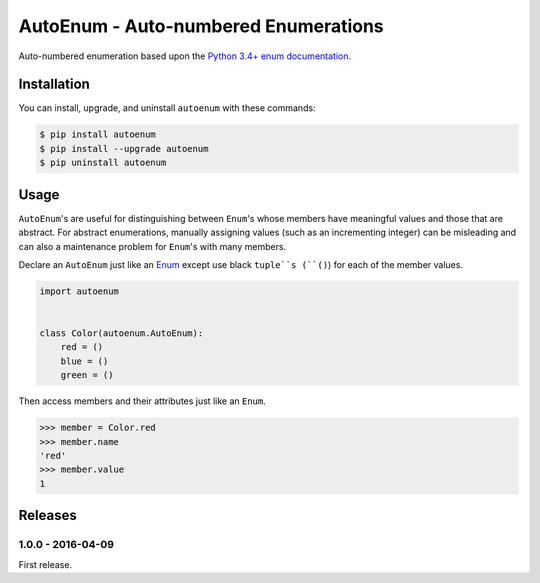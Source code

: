 AutoEnum - Auto-numbered Enumerations
=====================================

.. image:: https://travis-ci.org/johnthagen/autoenum.svg
    :target: https://travis-ci.org/johnthagen/autoenum

.. image:: https://codeclimate.com/github/johnthagen/autoenum/badges/gpa.svg
   :target: https://codeclimate.com/github/johnthagen/autoenum

.. image:: https://codeclimate.com/github/johnthagen/autoenum/badges/issue_count.svg
   :target: https://codeclimate.com/github/johnthagen/autoenum

.. image:: https://codecov.io/github/johnthagen/autoenum/coverage.svg
    :target: https://codecov.io/github/johnthagen/autoenum

.. image:: https://img.shields.io/pypi/v/autoenum.svg
    :target: https://pypi.python.org/pypi/autoenum

.. image:: https://img.shields.io/pypi/status/autoenum.svg
    :target: https://pypi.python.org/pypi/autoenum

.. image:: https://img.shields.io/pypi/pyversions/autoenum.svg
    :target: https://pypi.python.org/pypi/autoenum/

.. image:: https://img.shields.io/pypi/dm/autoenum.svg
    :target: https://pypi.python.org/pypi/autoenum/

Auto-numbered enumeration based upon the
`Python 3.4+ enum documentation <https://docs.python.org/3/library/enum.html#autonumber>`_.

Installation
------------

You can install, upgrade, and uninstall ``autoenum`` with these commands:

.. code:: shell-session

    $ pip install autoenum
    $ pip install --upgrade autoenum
    $ pip uninstall autoenum

Usage
-----
``AutoEnum``'s are useful for distinguishing between ``Enum``'s whose members have meaningful
values and those that are abstract.  For abstract enumerations, manually assigning values (such
as an incrementing integer) can be misleading and can also a maintenance problem for ``Enum``'s
with many members.

Declare an ``AutoEnum`` just like an
`Enum <https://docs.python.org/3/library/enum.html#creating-an-enum>`_ except use black ``tuple``s
(``()``) for each of the member values.

.. code:: python

    import autoenum


    class Color(autoenum.AutoEnum):
        red = ()
        blue = ()
        green = ()

Then access members and their attributes just like an ``Enum``.

.. code:: python

    >>> member = Color.red
    >>> member.name
    'red'
    >>> member.value
    1

Releases
--------

1.0.0 - 2016-04-09
^^^^^^^^^^^^^^^^^^

First release.
